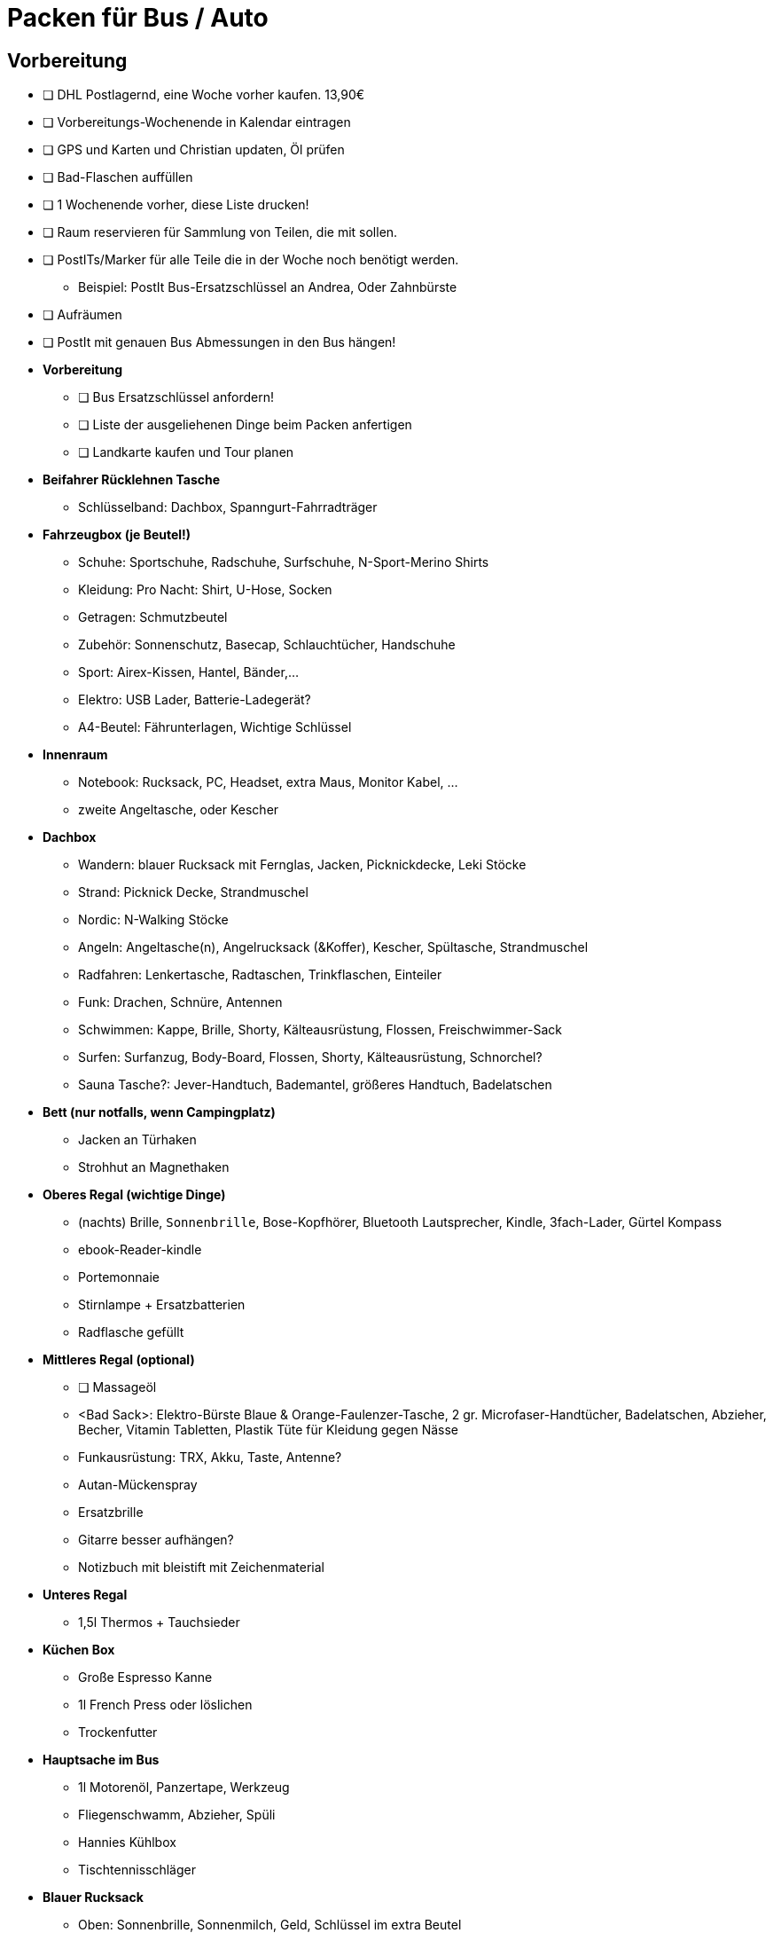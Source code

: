 // include::{root}/.inc/include.adoc[]

= Packen für Bus / Auto

== Vorbereitung
* [ ] DHL Postlagernd, eine Woche vorher kaufen. 13,90€
* [ ] Vorbereitungs-Wochenende in Kalendar eintragen
* [ ] GPS und Karten und Christian updaten, Öl prüfen
* [ ] Bad-Flaschen auffüllen
* [ ] 1 Wochenende vorher, diese Liste drucken!
* [ ] Raum reservieren für Sammlung von Teilen, die mit sollen.
* [ ] PostITs/Marker für alle Teile die in der Woche noch benötigt werden.
  ** Beispiel: PostIt Bus-Ersatzschlüssel an Andrea, Oder Zahnbürste
* [ ] Aufräumen
* [ ] PostIt mit genauen Bus Abmessungen in den Bus hängen!

* *Vorbereitung*
  ** [ ] Bus Ersatzschlüssel anfordern!
  ** [ ] Liste der ausgeliehenen Dinge beim Packen anfertigen
  ** [ ] Landkarte kaufen und Tour planen

* *Beifahrer Rücklehnen Tasche*
  ** Schlüsselband: Dachbox, Spanngurt-Fahrradträger

* *Fahrzeugbox (je Beutel!)*
  ** Schuhe:   Sportschuhe, Radschuhe, Surfschuhe, N-Sport-Merino Shirts
  ** Kleidung: Pro Nacht: Shirt, U-Hose, Socken
  ** Getragen: Schmutzbeutel
  ** Zubehör:  Sonnenschutz, Basecap, Schlauchtücher, Handschuhe
  ** Sport:    Airex-Kissen, Hantel, Bänder,...
  ** Elektro:  USB Lader, Batterie-Ladegerät?
  ** A4-Beutel: Fährunterlagen, Wichtige Schlüssel

* *Innenraum*
  ** Notebook: Rucksack, PC, Headset, extra Maus, Monitor Kabel, ...
  ** zweite Angeltasche, oder Kescher

* *Dachbox*
  ** Wandern:    blauer Rucksack mit Fernglas, Jacken, Picknickdecke, Leki Stöcke
  ** Strand:     Picknick Decke, Strandmuschel
  ** Nordic:     N-Walking Stöcke
  ** Angeln:     Angeltasche(n), Angelrucksack (&Koffer), Kescher, Spültasche, Strandmuschel
  ** Radfahren:  Lenkertasche, Radtaschen, Trinkflaschen, Einteiler
  ** Funk:       Drachen, Schnüre, Antennen
  ** Schwimmen:  Kappe, Brille, Shorty, Kälteausrüstung, Flossen, Freischwimmer-Sack
  ** Surfen:     Surfanzug, Body-Board, Flossen, Shorty, Kälteausrüstung, Schnorchel?
  ** Sauna Tasche?: Jever-Handtuch, Bademantel, größeres Handtuch, Badelatschen

* *Bett (nur notfalls, wenn Campingplatz)*
  ** Jacken an Türhaken
  ** Strohhut an Magnethaken

* *Oberes Regal (wichtige Dinge)*
  ** (nachts) Brille, `Sonnenbrille`, Bose-Kopfhörer, Bluetooth Lautsprecher, Kindle, 3fach-Lader, Gürtel Kompass
  ** ebook-Reader-kindle
  ** Portemonnaie
  ** Stirnlampe + Ersatzbatterien
  ** Radflasche gefüllt

* *Mittleres Regal (optional)*
  ** [ ] Massageöl
  ** <Bad Sack>: Elektro-Bürste Blaue & Orange-Faulenzer-Tasche, 2 gr. Microfaser-Handtücher, Badelatschen, Abzieher, Becher, Vitamin Tabletten, Plastik Tüte für Kleidung gegen Nässe
  ** Funkausrüstung: TRX, Akku, Taste, Antenne?
  ** Autan-Mückenspray
  ** Ersatzbrille
  ** Gitarre besser aufhängen?
  ** Notizbuch mit bleistift mit Zeichenmaterial

* *Unteres Regal*
  ** 1,5l Thermos + Tauchsieder

* *Küchen Box*
  ** Große Espresso Kanne
  ** 1l French Press oder löslichen
  ** Trockenfutter

* *Hauptsache im Bus*
  ** 1l Motorenöl, Panzertape, Werkzeug
  ** Fliegenschwamm, Abzieher, Spüli
  ** Hannies Kühlbox
  ** Tischtennisschläger

* *Blauer Rucksack*
  ** Oben: Sonnenbrille, Sonnenmilch, Geld, Schlüssel im extra Beutel
  ** Haupt: Schwimmbrille, Handtuch, Flossen, Wasser, Snacks

== Bus Fächer
* Breite 97, Tiefe 17-21, Höhe 17 und mehr
* Aufteilung der Materialien, nach wie oft brauche ich... u.U. Depots schaffen

== Vorm Verlassen des Hauses
* [ ] Fenster zu, 3 Türen abgeschlossen, Wasser aus, Strom aus, alles rausziehen, Toilette mit Reiniger
* [ ] Müll raus, Blumen gießen, "Bitte keine Zeitung oder Werbung" Aufkleber

== Proviant
* [ ] Die Reis mit Linsen oder Kichererbsen Fertig-Tüten zum warm machen kann man kalt essesn

== Campingplatz-Routine
* Perso! + Fragen: Wie funktionieren die Duschen, Waschmaschine? Ist Wasser Trinkwasser? Wo ist was?
* Alles Rausstellen bis auf Essen, Wäscheleine zum Trocknen
* Nachtvorbereitung: Wo sind die Toiletten? Wasser, Stirnlampe klar.
* Heißes Wasser per Tauchsieder möglich?
* Fragen, ob man rechtzeitig morgens wieder rausfahren kann z.B. zur Fähre

== Was wirklich (oder nicht) benutzt, lessons learned
* Angeln kaum zu viel anderes, Schwimmen oft, Wandern gerne, Radfahren selten wenn alleine.
* Body Board nicht benutzt wenn keine Wellen
* Schlafen statt Kindle, Handy statt PC.
* Besser vorbereiten mit Karte!
* Schnorcheln macht Spaß
* Wünsche: Mehr Bewegung!
* 5000km 3000€ 3Wochen

== Musik
* L'italiano - Toto Cutugno

== Offene Bus ToDos
* [ ] Regal Stütze, Halterungsbox damit die Flaschen nicht rumfliegen
* [ ] X2 lange Wäscheleine reicht nicht für 2
* [ ] Genaue Abmessungen Bus bestimmen
* [ ] Tischtennisschläger
* [ ] 2 Weiße Funktionsshirts
* [ ] Angelruten Rohr
* [ ] Extra Panzertape kaufen
* [ ] Mückennetz magnetisch
* [ ] Neue Badehose

